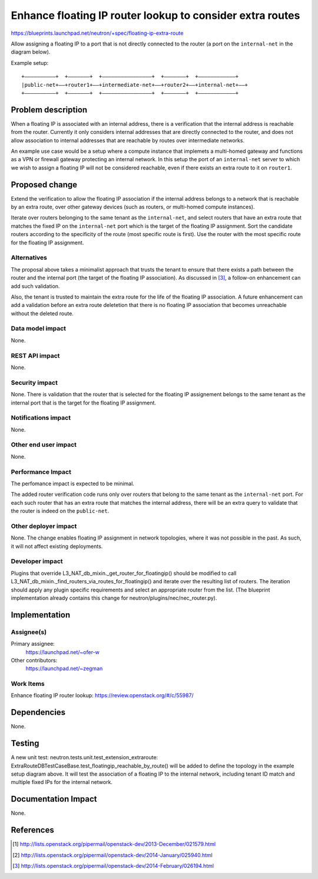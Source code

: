 ..
 This work is licensed under a Creative Commons Attribution 3.0 Unported
 License.

 http://creativecommons.org/licenses/by/3.0/legalcode

==========================================================
Enhance floating IP router lookup to consider extra routes
==========================================================

https://blueprints.launchpad.net/neutron/+spec/floating-ip-extra-route

Allow assigning a floating IP to a port that is not directly connected to the
router (a port on the ``internal-net`` in the diagram below).

Example setup::

  +––––––––––+  +–––––––+  +––––––––––––––––+  +–––––––+  +––––––––––––+
  |public-net+––+router1+––+intermediate-net+––+router2+––+internal-net+––+
  +––––––––––+  +–––––––+  +––––––––––––––––+  +–––––––+  +––––––––––––+

Problem description
===================

When a floating IP is associated with an internal address, there is a
verification that the internal address is reachable from the router. Currently
it only considers internal addresses that are directly connected to the router,
and does not allow association to internal addresses that are reachable by
routes over intermediate networks.

An example use case would be a setup where a compute instance that implemets a
multi-homed gateway and functions as a VPN or firewall gateway protecting an
internal network. In this setup the port of an ``internal-net`` server to which
we wish to assign a floating IP will not be considered reachable, even if there
exists an extra route to it on ``router1``.

Proposed change
===============

Extend the verification to allow the floating IP association if the internal
address belongs to a network that is reachable by an extra route, over other
gateway devices (such as routers, or multi-homed compute instances).

Iterate over routers belonging to the same tenant as the ``internal-net``,
and select routers that have an extra route that matches the fixed IP on the
``internal-net`` port which is the target of the floating IP assignment. Sort
the candidate routers according to the specificity of the route (most specific
route is first). Use the router with the most specific route for the floating
IP assignment.

Alternatives
------------

The proposal above takes a minimalist approach that trusts the tenant to ensure
that there exists a path between the router and the internal port (the target
of the floating IP association). As discussed in [#third]_, a follow-on
enhancement can add such validation.

Also, the tenant is trusted to maintain the extra route for the life of the
floating IP association. A future enhancement can add a validation before an
extra route deletetion that there is no floating IP association that becomes
unreachable without the deleted route.

Data model impact
-----------------

None.

REST API impact
---------------

None.

Security impact
---------------

None. There is validation that the router that is selected for the floating IP
assignement belongs to the same tenant as the internal port that is the target
for the floating IP assignment.

Notifications impact
--------------------

None.

Other end user impact
---------------------

None.

Performance Impact
------------------

The perfomance impact is expected to be minimal.

The added router verification code runs only over routers that belong to the
same tenant as the ``internal-net`` port. For each such router that has an
extra route that matches the internal address, there will be an extra query to
validate that the router is indeed on the ``public-net``.

Other deployer impact
---------------------

None. The change enables floating IP assignment in network topologies, where it
was not possible in the past. As such, it will not affect existing deployments.

Developer impact
----------------

Plugins that override L3_NAT_db_mixin._get_router_for_floatingip() should be
modified to call L3_NAT_db_mixin._find_routers_via_routes_for_floatingip() and
iterate over the resulting list of routers. The iteration should apply any
plugin specific requirements and select an appropriate router from the list.
(The blueprint implementation already contains this change for
neutron/plugins/nec/nec_router.py).

Implementation
==============

Assignee(s)
-----------

Primary assignee:
  https://launchpad.net/~ofer-w

Other contributors:
  https://launchpad.net/~zegman

Work Items
----------

Enhance floating IP router lookup: https://review.openstack.org/#/c/55987/

Dependencies
============

None.

Testing
=======

A new unit test: neutron.tests.unit.test_extension_extraroute:
ExtraRouteDBTestCaseBase.test_floatingip_reachable_by_route() will be added to
define the topology in the example setup diagram above. It will test the
association of a floating IP to the internal network, including tenant ID match
and multiple fixed IPs for the internal network.

Documentation Impact
====================

None.

References
==========

.. [#first] http://lists.openstack.org/pipermail/openstack-dev/2013-December/021579.html
.. [#second] http://lists.openstack.org/pipermail/openstack-dev/2014-January/025940.html
.. [#third] http://lists.openstack.org/pipermail/openstack-dev/2014-February/026194.html
